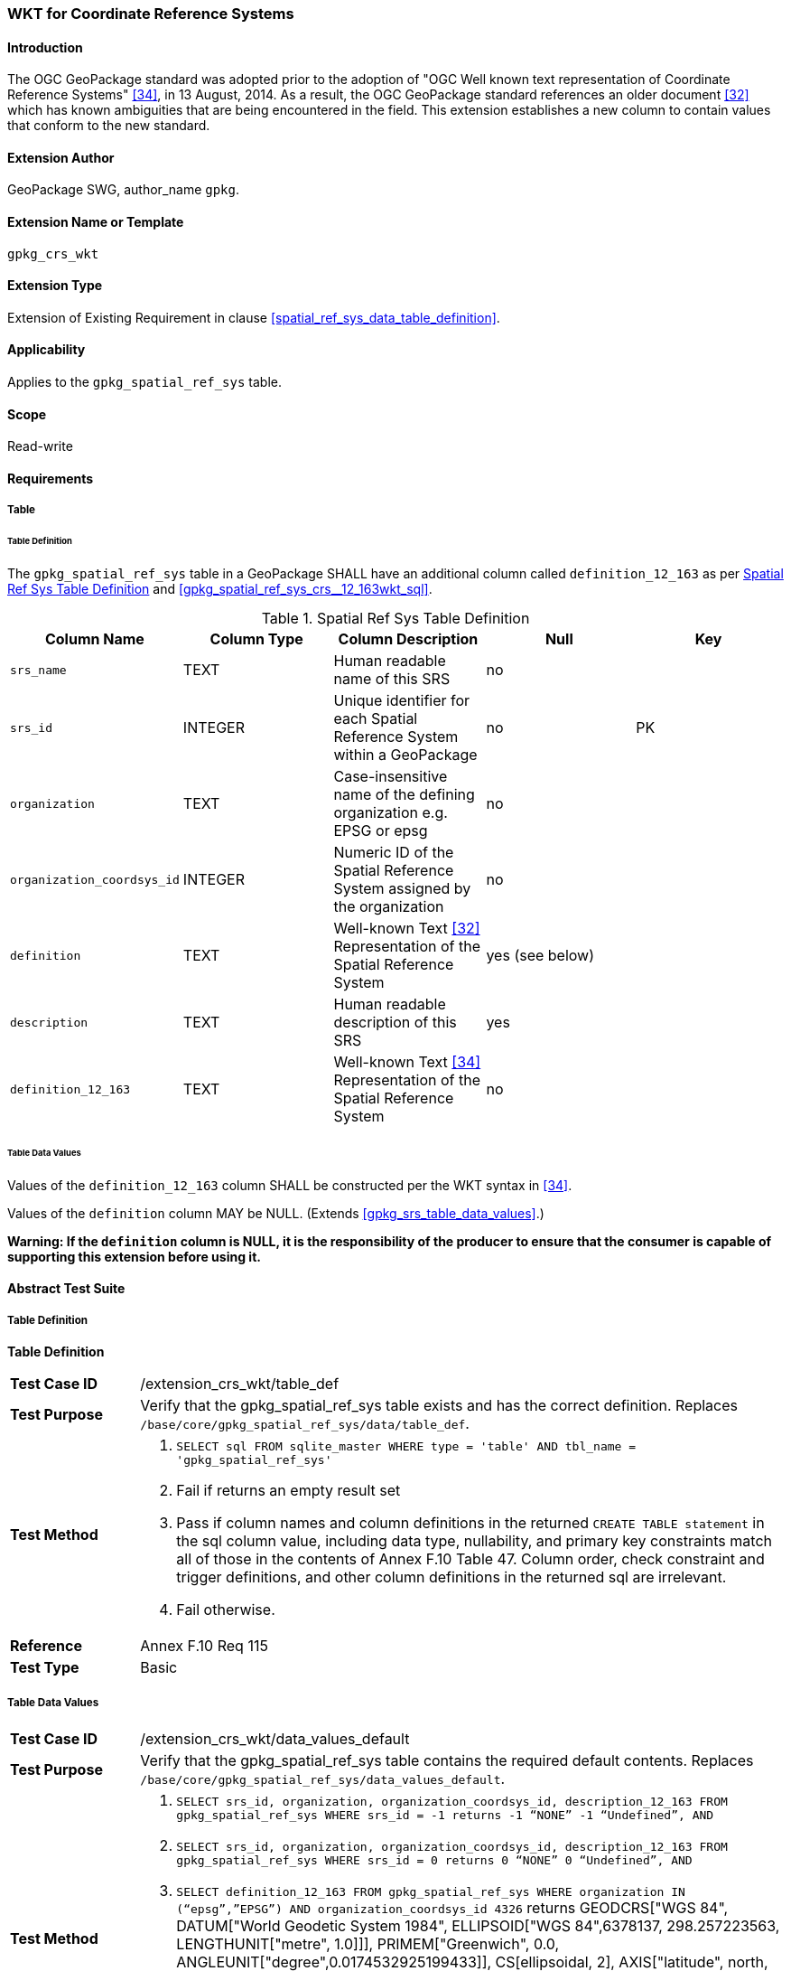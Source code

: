 [[extension_crs_wkt]]
=== WKT for Coordinate Reference Systems

[float]
==== Introduction

The OGC GeoPackage standard was adopted prior to the adoption of "OGC Well known text representation of Coordinate Reference Systems" <<34>>, in 13 August, 2014. As a result, the OGC GeoPackage standard references an older document <<32>> which has known ambiguities that are being encountered in the field. This extension establishes a new column to contain values that conform to the new standard.

[float]
==== Extension Author

GeoPackage SWG, author_name `gpkg`.

[float]
==== Extension Name or Template

`gpkg_crs_wkt`

[float]
==== Extension Type

Extension of Existing Requirement in clause <<spatial_ref_sys_data_table_definition>>.

[float]
==== Applicability

Applies to the `gpkg_spatial_ref_sys` table.

[float]
==== Scope

Read-write

[float]
==== Requirements
[float]
===== Table
[float]
====== Table Definition
[requirement]
The `gpkg_spatial_ref_sys` table in a GeoPackage SHALL have an additional column called `definition_12_163` as per <<gpkg_spatial_ref_sys_cols_crs_wkt>> and <<gpkg_spatial_ref_sys_crs__12_163wkt_sql>>.

[[gpkg_spatial_ref_sys_cols_crs_wkt]]
.Spatial Ref Sys Table Definition
[cols=",,,,",options="header",]
|=======================================================================
|Column Name |Column Type |Column Description |Null |Key
|`srs_name` |TEXT |Human readable name of this SRS |no |
|`srs_id` |INTEGER |Unique identifier for each Spatial Reference System within a GeoPackage |no |PK
|`organization` |TEXT |Case-insensitive name of the defining organization e.g. EPSG or epsg |no |
|`organization_coordsys_id` |INTEGER |Numeric ID of the Spatial Reference System assigned by the organization |no |
|`definition` |TEXT |Well-known Text <<32>> Representation of the Spatial Reference System |yes (see below) |
|`description` |TEXT |Human readable description of this SRS |yes |
|`definition_12_163` |TEXT |Well-known Text <<34>> Representation of the Spatial Reference System |no |
|=======================================================================

[float]
====== Table Data Values
[requirement]
Values of the `definition_12_163` column SHALL be constructed per the WKT syntax in <<34>>.

[requirement]
Values of the `definition` column MAY be NULL. (Extends <<gpkg_srs_table_data_values>>.)

*Warning: If the `definition` column is NULL, it is the responsibility of the producer to ensure that the consumer is capable of supporting this extension before using it.*

[float]
==== Abstract Test Suite
[float]
===== Table Definition
*Table Definition*

[cols="1,5a"]
|========================================
|*Test Case ID* |+/extension_crs_wkt/table_def+
|*Test Purpose* |Verify that the gpkg_spatial_ref_sys table exists and has the correct definition. Replaces `/base/core/gpkg_spatial_ref_sys/data/table_def`.
|*Test Method* |
. `SELECT sql FROM sqlite_master WHERE type = 'table' AND tbl_name = 'gpkg_spatial_ref_sys'`
. Fail if returns an empty result set
. Pass if column names and column definitions in the returned `CREATE TABLE statement` in the sql column value, including data type, nullability, and primary key constraints match all of those in the contents of Annex F.10 Table 47. Column order, check constraint and trigger definitions, and other column definitions in the returned sql are irrelevant.
. Fail otherwise.
|*Reference* |Annex F.10 Req 115
|*Test Type* |Basic
|========================================

[[spatial_ref_sys_data_values_default_xx]]
[float]
===== Table Data Values

[cols="1,5a"]
|========================================
|*Test Case ID* |+/extension_crs_wkt/data_values_default+
|*Test Purpose* |Verify that the gpkg_spatial_ref_sys table contains the required default contents. Replaces `/base/core/gpkg_spatial_ref_sys/data_values_default`.
|*Test Method* |
. `SELECT srs_id, organization, organization_coordsys_id, description_12_163 FROM gpkg_spatial_ref_sys WHERE srs_id = -1 returns -1 “NONE” -1 “Undefined”, AND`
. `SELECT srs_id, organization, organization_coordsys_id, description_12_163 FROM gpkg_spatial_ref_sys WHERE srs_id = 0 returns 0 “NONE” 0 “Undefined”, AND`
. `SELECT definition_12_163 FROM gpkg_spatial_ref_sys WHERE organization IN (“epsg”,”EPSG”) AND organization_coordsys_id 4326` returns GEODCRS["WGS 84",
  DATUM["World Geodetic System 1984",
    ELLIPSOID["WGS 84",6378137, 298.257223563, LENGTHUNIT["metre", 1.0]]],
  PRIMEM["Greenwich", 0.0, ANGLEUNIT["degree",0.0174532925199433]],
  CS[ellipsoidal, 2],
  AXIS["latitude", north, ORDER[1]],
  AXIS["longitude", east, ORDER[2]],
  ANGLEUNIT["degree", 0.0174532925199433],
  ID["EPSG", 4326]]
. Pass if tests 1-3 are met
. Fail otherwise
|*Reference* |Annex F.10 Req 117
|*Test Type* |Capability
|========================================

[float]
==== Table Definition SQL

[float]
===== gpkg_spatial_ref_sys

[[gpkg_spatial_ref_sys_crs_wkt_sql]]
.gpkg_spatial_ref_sys Table Definition SQL (CRS WKT Extension)
[cols=","]
|=============
|
|=============
[source,sql]
----
CREATE TABLE gpkg_spatial_ref_sys (
  srs_name TEXT NOT NULL,
  srs_id INTEGER NOT NULL PRIMARY KEY,
  organization TEXT NOT NULL,
  organization_coordsys_id INTEGER NOT NULL,
  definition  TEXT,
  description TEXT,
  definition_12_163 TEXT NOT NULL
);
----

